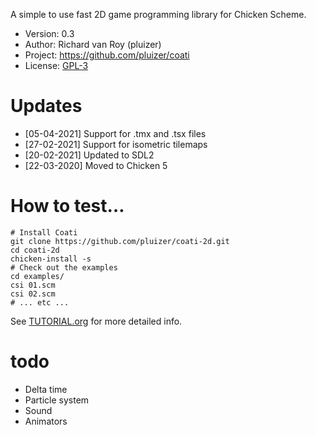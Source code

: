 A simple to use fast 2D game programming library for Chicken Scheme.

- Version: 0.3
- Author: Richard van Roy (pluizer)
- Project: [[https://github.com/pluizer/coati]]
- License: [[https://www.gnu.org/licenses/gpl-3.0.en.html][GPL-3]]

* Updates
- [05-04-2021] Support for .tmx and .tsx files
- [27-02-2021] Support for isometric tilemaps
- [20-02-2021] Updated to SDL2
- [22-03-2020] Moved to Chicken 5

* How to test...
: # Install Coati
: git clone https://github.com/pluizer/coati-2d.git
: cd coati-2d
: chicken-install -s
: # Check out the examples
: cd examples/
: csi 01.scm
: csi 02.scm
: # ... etc ...

See [[https://github.com/pluizer/coati-2d/blob/master/TUTORIAL.org][TUTORIAL.org]] for more detailed info.

* todo
- Delta time
- Particle system
- Sound
- Animators
